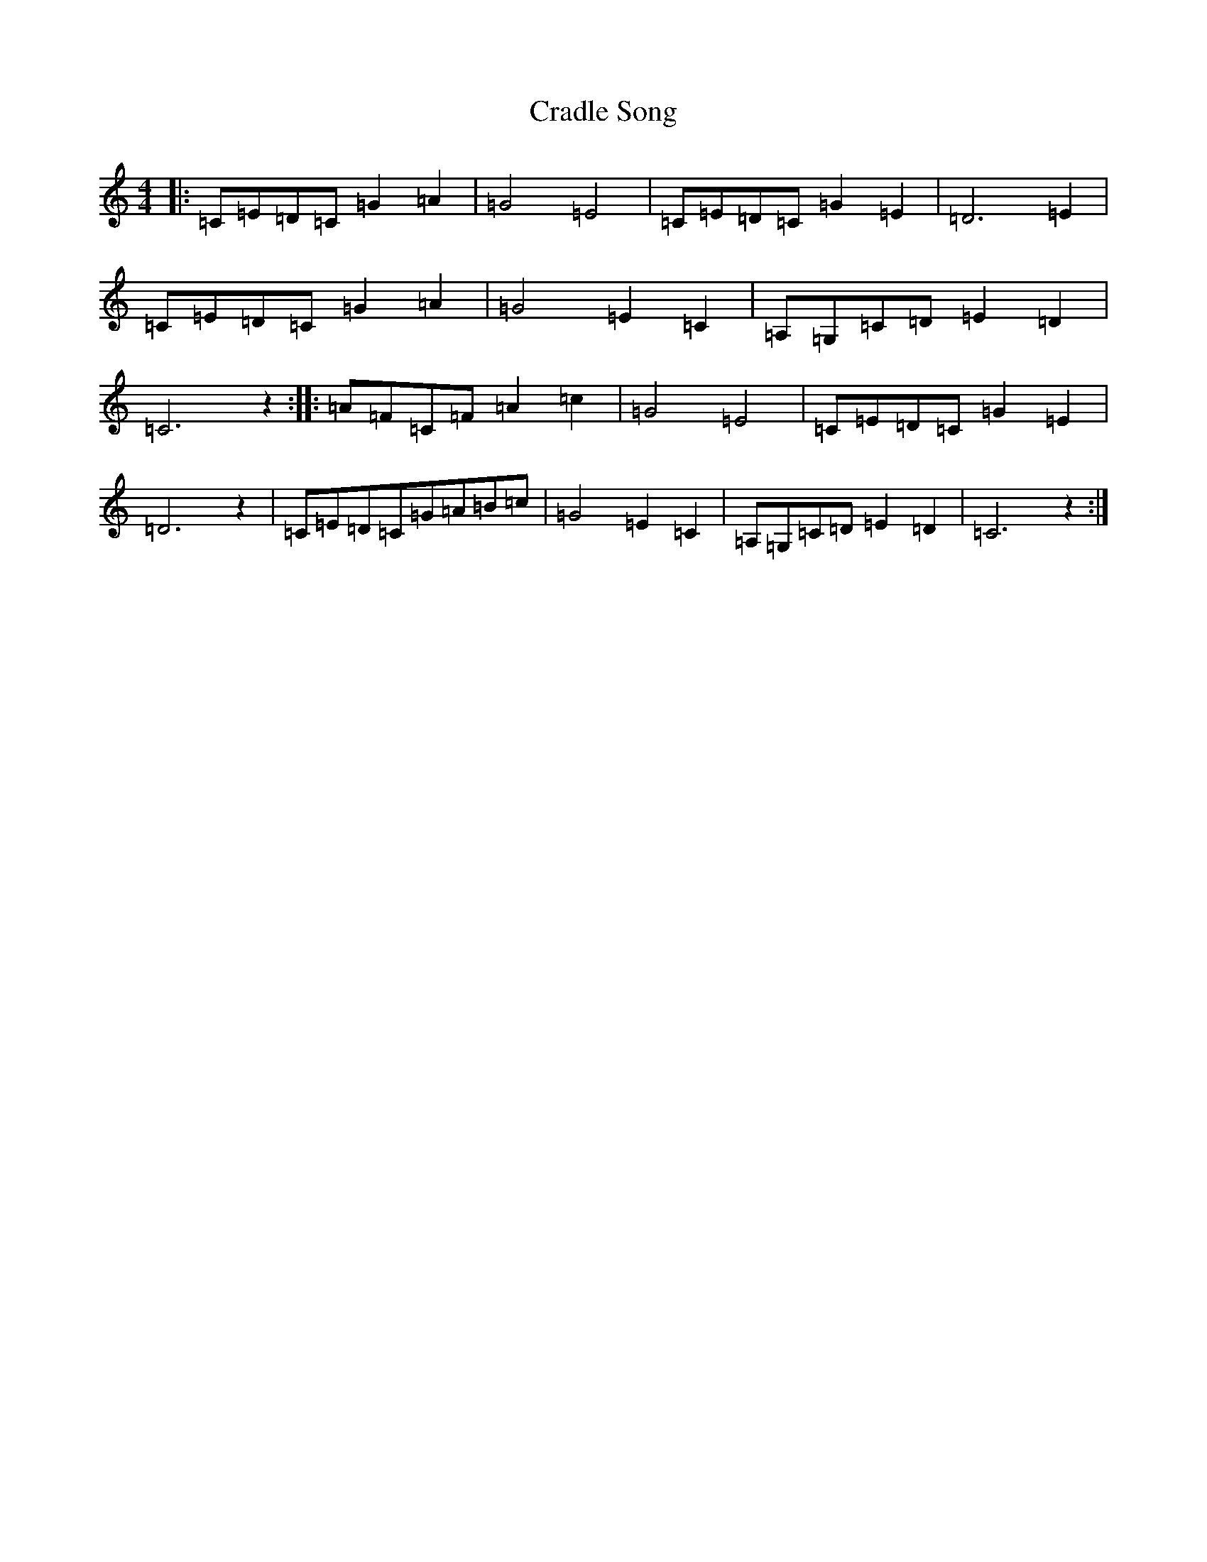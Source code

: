 X: 4340
T: Cradle Song
S: https://thesession.org/tunes/11999#setting11999
R: reel
M:4/4
L:1/8
K: C Major
|:=C=E=D=C=G2=A2|=G4=E4|=C=E=D=C=G2=E2|=D6=E2|=C=E=D=C=G2=A2|=G4=E2=C2|=A,=G,=C=D=E2=D2|=C6z2:||:=A=F=C=F=A2=c2|=G4=E4|=C=E=D=C=G2=E2|=D6z2|=C=E=D=C=G=A=B=c|=G4=E2=C2|=A,=G,=C=D=E2=D2|=C6z2:|